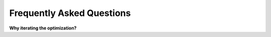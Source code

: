 ==========================
Frequently Asked Questions
==========================

**Why iterating the optimization?**
